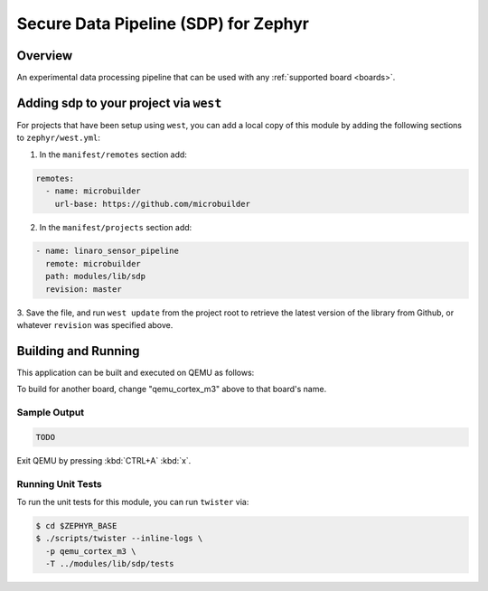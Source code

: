 .. _sensor_pipeline:

Secure Data Pipeline (SDP) for Zephyr
#####################################

Overview
********

An experimental data processing pipeline that can be used with any
:ref:`supported board <boards>`.

.. image:: doc/SensorDataPipeline.png
  :width: 800
  :alt: Basic Architecture

Adding sdp to your project via ``west``
***************************************

For projects that have been setup using ``west``, you can add a local copy of
this module by adding the following sections to ``zephyr/west.yml``:

1. In the ``manifest/remotes`` section add:

.. code-block::

   remotes:
     - name: microbuilder
       url-base: https://github.com/microbuilder

2. In the ``manifest/projects`` section add:

.. code-block::

   - name: linaro_sensor_pipeline
     remote: microbuilder
     path: modules/lib/sdp
     revision: master

3. Save the file, and run ``west update`` from the project root to retrieve the
latest version of the library from Github, or whatever ``revision`` was
specified above.

Building and Running
********************

This application can be built and executed on QEMU as follows:

.. zephyr-app-commands::
   :zephyr-app: modules/lib/sdp/samples/shell
   :host-os: unix
   :board: qemu_cortex_m3
   :goals: run
   :compact:

To build for another board, change "qemu_cortex_m3" above to that board's name.

Sample Output
=============

.. code-block:: console

   TODO

Exit QEMU by pressing :kbd:`CTRL+A` :kbd:`x`.


Running Unit Tests
==================

To run the unit tests for this module, you can run ``twister`` via:

.. code-block:: console

   $ cd $ZEPHYR_BASE
   $ ./scripts/twister --inline-logs \
     -p qemu_cortex_m3 \
     -T ../modules/lib/sdp/tests
